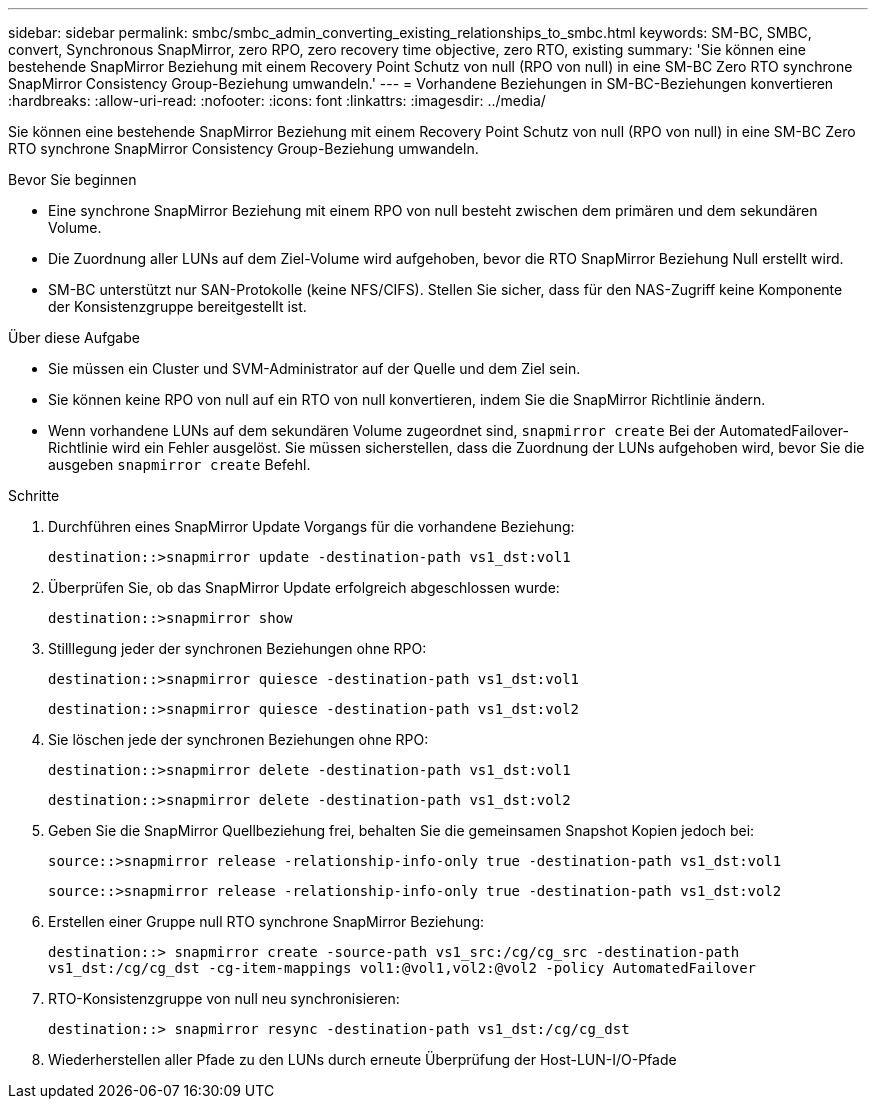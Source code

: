---
sidebar: sidebar 
permalink: smbc/smbc_admin_converting_existing_relationships_to_smbc.html 
keywords: SM-BC, SMBC, convert, Synchronous SnapMirror, zero RPO, zero recovery time objective, zero RTO, existing 
summary: 'Sie können eine bestehende SnapMirror Beziehung mit einem Recovery Point Schutz von null (RPO von null) in eine SM-BC Zero RTO synchrone SnapMirror Consistency Group-Beziehung umwandeln.' 
---
= Vorhandene Beziehungen in SM-BC-Beziehungen konvertieren
:hardbreaks:
:allow-uri-read: 
:nofooter: 
:icons: font
:linkattrs: 
:imagesdir: ../media/


[role="lead"]
Sie können eine bestehende SnapMirror Beziehung mit einem Recovery Point Schutz von null (RPO von null) in eine SM-BC Zero RTO synchrone SnapMirror Consistency Group-Beziehung umwandeln.

.Bevor Sie beginnen
* Eine synchrone SnapMirror Beziehung mit einem RPO von null besteht zwischen dem primären und dem sekundären Volume.
* Die Zuordnung aller LUNs auf dem Ziel-Volume wird aufgehoben, bevor die RTO SnapMirror Beziehung Null erstellt wird.
* SM-BC unterstützt nur SAN-Protokolle (keine NFS/CIFS). Stellen Sie sicher, dass für den NAS-Zugriff keine Komponente der Konsistenzgruppe bereitgestellt ist.


.Über diese Aufgabe
* Sie müssen ein Cluster und SVM-Administrator auf der Quelle und dem Ziel sein.
* Sie können keine RPO von null auf ein RTO von null konvertieren, indem Sie die SnapMirror Richtlinie ändern.
* Wenn vorhandene LUNs auf dem sekundären Volume zugeordnet sind, `snapmirror create` Bei der AutomatedFailover-Richtlinie wird ein Fehler ausgelöst. Sie müssen sicherstellen, dass die Zuordnung der LUNs aufgehoben wird, bevor Sie die ausgeben `snapmirror create` Befehl.


.Schritte
. Durchführen eines SnapMirror Update Vorgangs für die vorhandene Beziehung:
+
`destination::>snapmirror update -destination-path vs1_dst:vol1`

. Überprüfen Sie, ob das SnapMirror Update erfolgreich abgeschlossen wurde:
+
`destination::>snapmirror show`

. Stilllegung jeder der synchronen Beziehungen ohne RPO:
+
`destination::>snapmirror quiesce -destination-path vs1_dst:vol1`

+
`destination::>snapmirror quiesce -destination-path vs1_dst:vol2`

. Sie löschen jede der synchronen Beziehungen ohne RPO:
+
`destination::>snapmirror delete -destination-path vs1_dst:vol1`

+
`destination::>snapmirror delete -destination-path vs1_dst:vol2`

. Geben Sie die SnapMirror Quellbeziehung frei, behalten Sie die gemeinsamen Snapshot Kopien jedoch bei:
+
`source::>snapmirror release -relationship-info-only true -destination-path vs1_dst:vol1`

+
`source::>snapmirror release -relationship-info-only true -destination-path vs1_dst:vol2`

. Erstellen einer Gruppe null RTO synchrone SnapMirror Beziehung:
+
`destination::> snapmirror create -source-path vs1_src:/cg/cg_src -destination-path vs1_dst:/cg/cg_dst -cg-item-mappings vol1:@vol1,vol2:@vol2 -policy AutomatedFailover`

. RTO-Konsistenzgruppe von null neu synchronisieren:
+
`destination::> snapmirror resync -destination-path vs1_dst:/cg/cg_dst`

. Wiederherstellen aller Pfade zu den LUNs durch erneute Überprüfung der Host-LUN-I/O-Pfade

